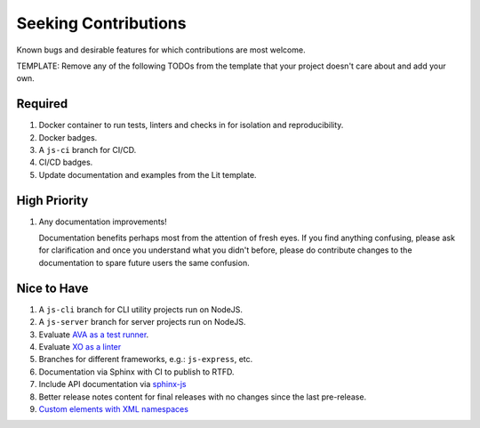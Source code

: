 .. SPDX-FileCopyrightText: 2023 Ross Patterson <me@rpatterson.net>
..
.. SPDX-License-Identifier: MIT

########################################################################################
Seeking Contributions
########################################################################################

Known bugs and desirable features for which contributions are most welcome.

TEMPLATE: Remove any of the following TODOs from the template that your project doesn't
care about and add your own.


****************************************************************************************
Required
****************************************************************************************

#. Docker container to run tests, linters and checks in for isolation and
   reproducibility.

#. Docker badges.

#. A ``js-ci`` branch for CI/CD.

#. CI/CD badges.

#. Update documentation and examples from the Lit template.


****************************************************************************************
High Priority
****************************************************************************************

#. Any documentation improvements!

   Documentation benefits perhaps most from the attention of fresh eyes.  If you find
   anything confusing, please ask for clarification and once you understand what you
   didn't before, please do contribute changes to the documentation to spare future
   users the same confusion.


****************************************************************************************
Nice to Have
****************************************************************************************

#. A ``js-cli`` branch for CLI utility projects run on NodeJS.

#. A ``js-server`` branch for server projects run on NodeJS.

#. Evaluate `AVA as a test runner <https://github.com/avajs/ava#readme>`_.

#. Evaluate `XO as a linter <https://github.com/xojs/xo#readme>`_

#. Branches for different frameworks, e.g.: ``js-express``, etc.

#. Documentation via Sphinx with CI to publish to RTFD.

#. Include API documentation via `sphinx-js
   <https://github.com/mozilla/sphinx-js#setup>`_

#. Better release notes content for final releases with no changes since the last
   pre-release.

#. `Custom elements with XML
   namespaces <https://github.com/WICG/webcomponents/issues/634>`_

